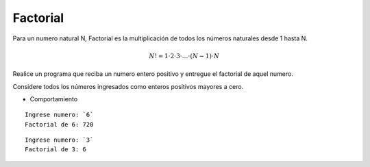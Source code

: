 Factorial
-----------

Para un numero natural N, Factorial es la multiplicación de todos los números 
naturales desde 1 hasta N.

.. math::

    N! = 1\cdot 2\cdot 3 \cdot \ldots \cdot (N-1)\cdot N

Realice un programa que reciba un numero entero positivo y entregue el factorial
de aquel numero.

Considere todos los números ingresados como enteros positivos mayores a cero.

* Comportamiento

::

    Ingrese numero: `6`
    Factorial de 6: 720

::

    Ingrese numero: `3`
    Factorial de 3: 6 
